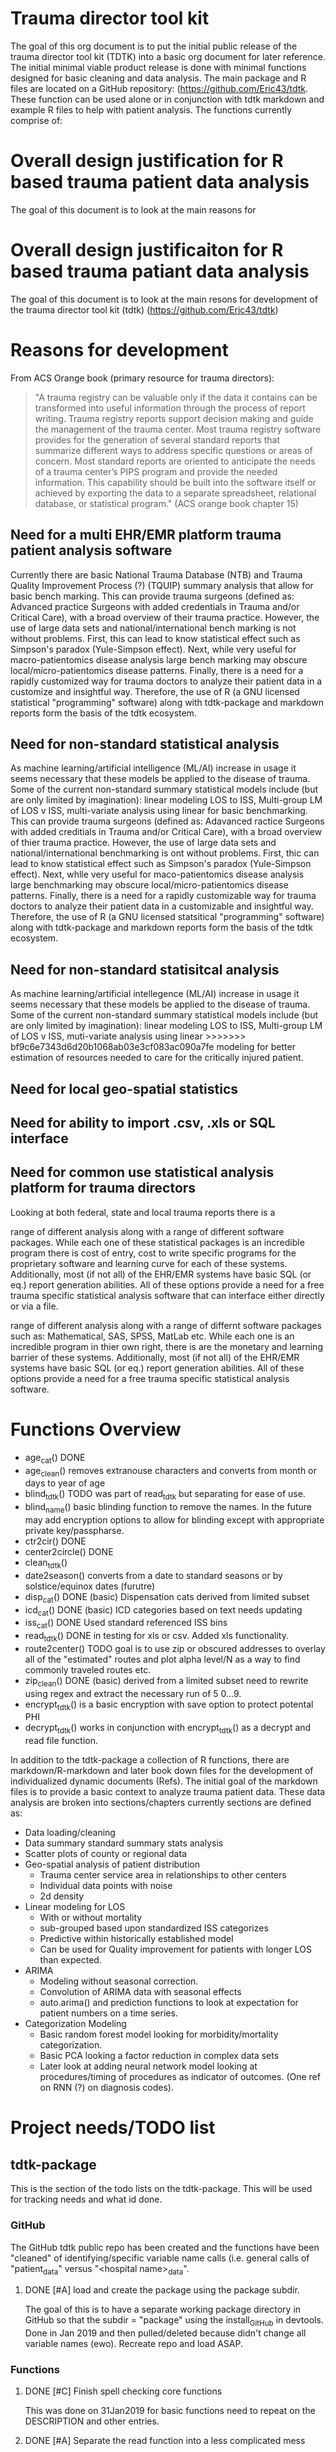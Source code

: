 * Trauma director tool kit 

The goal of this org document is to put the initial public release of
the trauma director tool kit (TDTK) into a basic org document for
later reference. The initial minimal viable product release is done
with minimal functions designed for basic cleaning and data
analysis. The main package and R files are located on a GitHub
repository:  (https://github.com/Eric43/tdtk.  These function can be
used alone or in conjunction with tdtk markdown and example R files to
help with patient analysis.  The functions currently comprise of:


* Overall design justification for R based trauma patient data analysis

The goal of this document is to look at the main reasons for

* Overall design justificaiton for R based trauma patiant data analysis

The goal of this document is to look at the main resons for
development of the trauma director tool kit (tdtk)
(https://github.com/Eric43/tdtk)

* Reasons for development


From ACS Orange book (primary resource for trauma directors):

#+BEGIN_QUOTE
"A trauma registry can be valuable only if the data it contains can
be transformed into useful information through the process of report
writing. Trauma registry reports support decision making and guide the
management of the trauma center. Most trauma registry software
provides for the generation of several standard reports that summarize
different ways to address specific questions or areas of concern. Most
standard reports are oriented to anticipate the needs of a trauma
center’s PIPS program and provide the needed information. This
capability should be built into the software itself or achieved by
exporting the data to a separate spreadsheet, relational database, or
statistical program." (ACS orange book chapter 15)
#+END_QUOTE


** Need for a multi EHR/EMR platform trauma patient analysis software

Currently there are basic National Trauma Database (NTB) and Trauma
Quality Improvement Process (?) (TQUIP) summary analysis that allow
for basic bench marking.  This can provide trauma surgeons (defined as:
Advanced practice Surgeons with added credentials in Trauma and/or
Critical Care), with a broad overview of their trauma practice.
However, the use of large data sets and national/international
bench marking is not without problems.  First, this can lead to know
statistical effect such as Simpson's paradox (Yule-Simpson effect).
Next, while very useful for macro-patientomics disease analysis large
bench marking may obscure local/micro-patientomics disease patterns.
Finally, there is a need for a rapidly customized way for trauma
doctors to analyze their patient data in a customize and insightful
way.  Therefore, the use of R (a GNU licensed statistical
"programming" software) along with tdtk-package and markdown reports
form the basis of the tdtk ecosystem.

** Need for non-standard statistical analysis

As machine learning/artificial intelligence (ML/AI) increase in usage
it seems necessary that these models be applied to the disease of
trauma.  Some of the current non-standard summary statistical models
include (but are only limited by imagination):  linear modeling LOS to
ISS, Multi-group LM of LOS v ISS, multi-variate  analysis using linear
for basic benchmarking.  This can provide trauma surgeons (defined as:
Adavanced ractice Surgeons with added creditials in Trauma and/or
Critical Care), with a broad overview of thier trauma practice.
However, the use of large data sets and national/international
benchmarking is ont without problems.  First, thic can lead to know
statistical effect such as Simpson's paradox (Yule-Simpson effect).
Next, whlle very useful for maco-patientomics disease analysis large
benchmarking may obscure local/micro-patientomics disease patterns.
Finally, there is a need for a rapidly customizable way for trauma
doctors to analyze their patient data in a customizable and insightful
way.  Therefore, the use of R (a GNU licensed statsitical
"programming" software) along with tdtk-package and markdown reports
form the basis of the tdtk ecosystem.

** Need for non-standard statisitcal analysis

As machine learning/artificial intellegence (ML/AI) increase in usage
it seems necessary that these models be applied to the disease of
trauma.  Some of the current non-standard summary statistical models
include (but are only limited by imagination):  linear modeling LOS to
ISS, Multi-group LM of LOS v ISS, muti-variate  analysis using linear
>>>>>>> bf9c6e7343d6d20b1068ab03e3cf083ac090a7fe
modeling for better estimation of resources needed to care for the
critically injured patient.  

** Need for local geo-spatial statistics 



** Need for ability to import .csv, .xls or SQL interface

** Need for common use statistical analysis platform for trauma directors

Looking at both federal, state and local trauma reports there is a

range of different analysis along with a range of different software
packages.  While each one of these statistical packages is an
incredible program there is cost of entry, cost to write specific
programs for the proprietary software and learning curve for each
of these systems.  Additionally, most (if not all) of the EHR/EMR
systems have basic SQL (or eq.) report generation abilities.  All of
these options provide a need for a free trauma specific statistical
analysis software that can interface either directly or via a file.


range of different analysis along with a range of differnt software
packages such as: Mathematical, SAS, SPSS, MatLab etc.  While each one is an
incredible program in thier own right, there is are the monetary and
learning barrier of these systems.  Additionally, most (if not all) of
the EHR/EMR systems have basic SQL (or eq.) report generation
abilities.  All of these options provide a need for a free trauma
specific statistical analysis software.  


* Functions Overview

-  age_cat() DONE
-  age_clean() removes extranouse characters and converts from month
  or days to year of age
-  blind_tdtk() TODO was part of read_tdtk but separating for ease of
   use.
-  blind_name() basic blinding function to remove the names.  In the
  future may add encryption options to allow for blinding except with
  appropriate private key/passpharse.
-  ctr2cir() DONE
-  center2circle() DONE
-  clean_tdtk() 
-  date2season() converts from a date to standard seasons or by
  solstice/equinox dates (furutre)
-  disp_cat() DONE (basic) Dispensation cats derived from limited subset
- icd_cat() DONE (basic) ICD categories based on text needs updating 
- iss_cat() DONE Used standard referenced ISS bins
- read_tdtk() DONE in testing for xls or csv.  Added xls
   functionality.
- route2center() TODO goal is to use zip or obscured addresses to
  overlay all of the "estimated" routes and plot alpha level/N as a
  way to find commonly traveled routes etc.
- zip_clean() DONE (basic) derived from a limited subset need to
  rewrite using regex and extract the necessary run of 5 0...9.
- encrypt_tdtk() is a basic encryption with save option to protect
  potental PHI
- decrypt_tdtk() works in conjunction with encrypt_tdtk() as a decrypt
  and read file function.



In addition to the tdtk-package a collection of R functions, there are
markdown/R-markdown and later book down files for the development of
individualized dynamic documents (Refs).  The initial goal of the
markdown files is to provide a basic context to analyze trauma
patient data.  These data analysis are broken into sections/chapters
currently sections are defined as:

- Data loading/cleaning
- Data summary standard summary stats analysis
- Scatter plots of county or regional data
- Geo-spatial analysis of patient distribution
  + Trauma center service area in relationships to other centers
  + Individual data points with noise 
  + 2d density 

- Linear modeling for LOS 
  + With or without mortality
  + sub-grouped based upon standardized ISS categorizes
  + Predictive within historically established model
  + Can be used for Quality improvement for patients with longer LOS
    than expected.

- ARIMA
  + Modeling without seasonal correction.
  + Convolution of ARIMA data with seasonal effects
  + auto.arima() and prediction functions to look at expectation for
    patient numbers on a time series.

- Categorization Modeling
  + Basic random forest model looking for morbidity/mortality
    categorization.
  + Basic PCA looking a factor reduction in complex data sets
  + Later look at adding neural network model looking at
    procedures/timing of procedures as indicator of outcomes. (One ref
    on RNN (?) on diagnosis codes).

* Project needs/TODO list

** tdtk-package

This is the section of the todo lists on the tdtk-package.  This will
be used for tracking needs and what id done.

*** GitHub
    The GitHub tdtk public repo has been created and the functions have
    been "cleaned" of identifying/specific variable name calls
    (i.e. general calls of "patient_data" versus "<hospital name>_data".

**** DONE [#A] load and create the package using the package subdir.
     The goal of this is to have a separate working package directory
     in GitHub so that the subdir = "package" using the install_GitHub
     in devtools. Done in Jan 2019 and then pulled/deleted because
     didn't change all variable names (ewo).  Recreate repo and load ASAP.

*** Functions

**** DONE [#C] Finish spell checking core functions
     This was done on 31Jan2019 for basic functions need to repeat on
     the DESCRIPTION and other entries.

**** DONE [#A] Separate the read function into a less complicated mess
     Did the basic separation need to develop blind and other
     ancillary functions

**** DONE [#A] Finish the tdtk_blind function
     This was included as part of the read_tdtk() and made it
     difficult to use and higher probability of
     errors/warnings/stops.  Therefore separating the read and the
     blind functions. 
 
**** DONE [#A] Finish "compiling" the package 
     Due to the fact the laptop is does not have enough free space for
     necessary devtools andsupporting programs the tdtk-package needs
     to be completed on "Rainbow candycane" (not my first choice of
     name).

**** DONE [#B] Look at package req.
     Finalize the necessary packages included determine minimum
     necessary instead of library(tidyverse) try to do the necessary
     subset of this library (i.e. instad of all of tidyverse for map
     function just use purrr or if plotting just use ggmap2....etc. ad
     nauseum).

*** Documentation
    The current tdtk-package is using roxygen2 package to generate the
    manual/documentation etc. 

**** DONE [#C] Read and edit the documentation
     Once I finish with my edits send to sdm for a fresh set of eyes.
     Plus he can deconvolute my wriitng.

**** TODO [#C] Get the necessary references/cross-refs
     The documentation usng roxygen2 need to add the necessary laTeX
     references and link to the necessary 

**** DONE [#C] Check on the DESCRIPTION file
     Its either the desc or aother file but need to see if I'm
     correctly referencing the necesary packages.  I was on the ggmap
     GitHub site and didnt' have similar calls as they did for the
     required libraries. 

**** DONE [#C] See if I need to add a seperate .LICENSE file  
     Using GPL-v3 for license.  I think that only the MIT licensed
     needs to be added seperate and GitHub seems to have the GPLv3
     text added to the tdtk repo.


*** Data
    The current dataset for tdtk is limited and not validiated.  This
    needs to be changed to allow for testing and necessary background
    for trauma professionals to use during data analysis.

**** TODO [#A] ICD look uptable (CT)
     Currently only using a set of unique ICD text descriptions based
     upon a small sample size.  Need to full dataset.

**** TODO [#A] Trauma Center data set (CT)
     Collecting the national ACS and state trauma centers in a
     standard .csv or .xls document to be included in the DATASET to
     allow for testing and analysis by end users.

**** DONE [#C] Testing .csv of WV and SE regions TC
     Waiting for the necessary trauma center names etc was taking too
     long so did quick sample of the ACS and some state datasets. WV
     was used due to the fact its a full ACS state with level I
     through III centers with enough eperation to help troublshoot the
     circle functions.

**** TODO Reference table upload(CT) 
     Need to maintain the necessary references to aid in the
     development and authorship of the tdtk.  Currently waiting on
     anyform of reference manager (see references section).  Suggested
     JabRef for cross platform but anything that can be exported into
     similar or org.ref are needed.


**** TODO Design a function to fully randomize ezisting data
There needs to be a way to further de-identify data to allow for use
as a training set.  Best option is to randomize column data and then
fully randomized the rows.

*** References

**** TODO Complete the R references    
Need to get the entire list of R librarys used. This could not be done
without the Core team, Hadley Wickham and a ton of others
(G. Groleomond, GGMAP author, Xi (?) bookdown and others)

**** TODO Complete background non-clinical references

**** TODO Get any and all references from clinical team
     Need to get the references from the clinical team and use for
     necessay references to the functions and papers.
    



